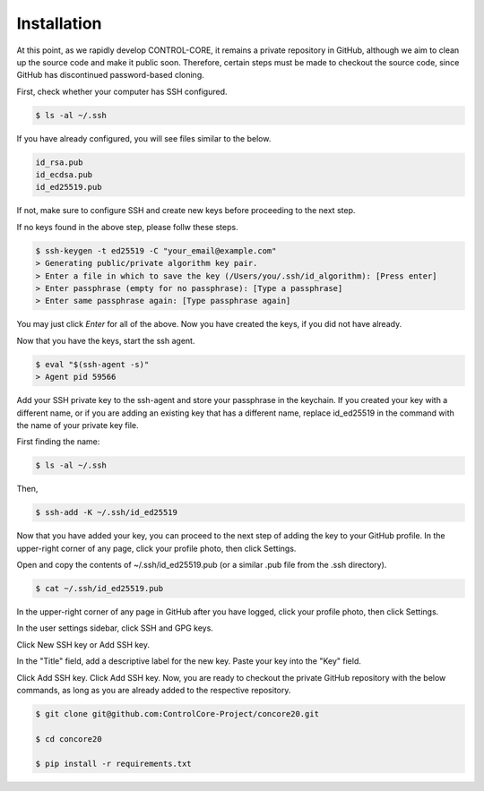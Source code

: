 Installation
=====


At this point, as we rapidly develop CONTROL-CORE, it remains a private repository in GitHub, although we aim to clean up the source code and make it public soon. Therefore, certain steps must be made to checkout the source code, since GitHub has discontinued password-based cloning.

First, check whether your computer has SSH configured.

.. code-block:: console

 $ ls -al ~/.ssh

If you have already configured, you will see files similar to the below.

.. code-block:: console

 id_rsa.pub
 id_ecdsa.pub
 id_ed25519.pub

If not, make sure to configure SSH and create new keys before proceeding to the next step.

If no keys found in the above step, please follw these steps.

.. code-block:: console

 $ ssh-keygen -t ed25519 -C "your_email@example.com"
 > Generating public/private algorithm key pair.
 > Enter a file in which to save the key (/Users/you/.ssh/id_algorithm): [Press enter]
 > Enter passphrase (empty for no passphrase): [Type a passphrase]
 > Enter same passphrase again: [Type passphrase again]

You may just click *Enter* for all of the above. Now you have created the keys, if you did not have already.

Now that you have the keys, start the ssh agent.

.. code-block:: console

 $ eval "$(ssh-agent -s)"
 > Agent pid 59566

Add your SSH private key to the ssh-agent and store your passphrase in the keychain. If you created your key with a different name, or if you are adding an existing key that has a different name, replace id_ed25519 in the command with the name of your private key file.

First finding the name:

.. code-block:: console

 $ ls -al ~/.ssh

Then,

.. code-block:: console

 $ ssh-add -K ~/.ssh/id_ed25519
 
Now that you have added your key, you can proceed to the next step of adding the key to your GitHub profile. In the upper-right corner of any page, click your profile photo, then click Settings. 

 
Open and copy the contents of ~/.ssh/id_ed25519.pub (or a similar .pub file from the .ssh directory).

.. code-block:: console

 $ cat ~/.ssh/id_ed25519.pub
  
In the upper-right corner of any page in GitHub after you have logged, click your profile photo, then click Settings. 

.. image:: https://docs.github.com/assets/cb-34573/images/help/settings/userbar-account-settings.png
  :width: 400
  :alt: GitHub Settings
  
In the user settings sidebar, click SSH and GPG keys. 

.. image:: https://docs.github.com/assets/cb-17145/images/help/settings/settings-sidebar-ssh-keys.png
  :width: 400
  :alt: SSH and GPG keys
  
Click New SSH key or Add SSH key. 

.. image:: https://docs.github.com/assets/cb-11964/images/help/settings/ssh-add-ssh-key.png
  :width: 400
  :alt: Add SSH key
  
In the "Title" field, add a descriptive label for the new key. Paste your key into the "Key" field. 

.. image:: https://docs.github.com/assets/cb-24835/images/help/settings/ssh-key-paste.png
  :width: 400
  :alt: Paste SSH key

Click Add SSH key. Click Add SSH key. Now, you are ready to checkout the private GitHub repository with the below commands, as long as you are already added to the respective repository.

.. code-block:: console

 $ git clone git@github.com:ControlCore-Project/concore20.git
 
 $ cd concore20
 
 $ pip install -r requirements.txt
